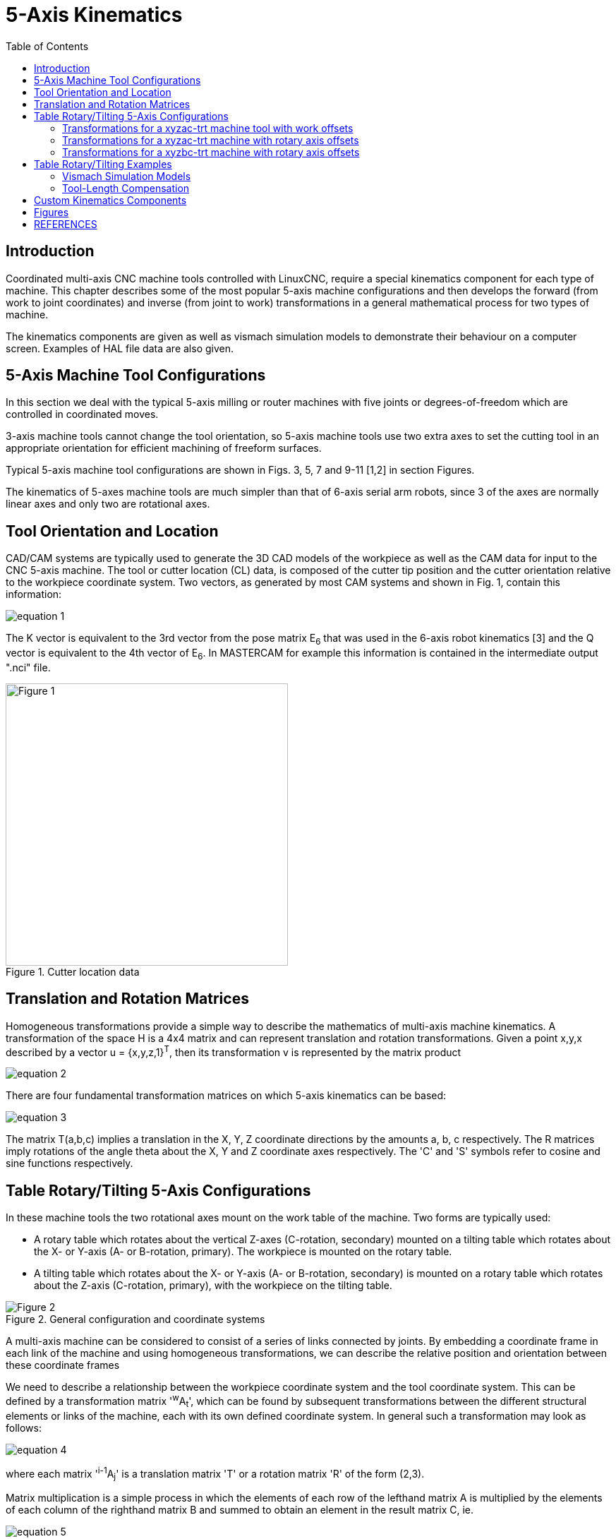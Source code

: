 :lang: en
:toc:

////////////////////////////////////////////////
use image:: for equation png files -- no latexmath
////////////////////////////////////////////////

[[cha:5-axis-kinematics]]
= 5-Axis Kinematics(((5-Axis Kinematics)))

// Custom lang highlight
// must come after the doc title, to work around a bug in asciidoc 8.6.6
:ini: {basebackend@docbook:'':ini}
:hal: {basebackend@docbook:'':hal}
:ngc: {basebackend@docbook:'':ngc}

== Introduction

Coordinated multi-axis CNC machine tools controlled with LinuxCNC, require a special kinematics component for each type of machine. This chapter describes some of the most popular 5-axis machine configurations and then develops the forward (from work to joint coordinates) and inverse (from joint to work) transformations in a general mathematical process for two types of machine.

The kinematics components are given as well as vismach simulation models to demonstrate their behaviour on a computer screen. Examples of HAL file data are also given.

== 5-Axis Machine Tool Configurations

In this section we deal with the typical 5-axis milling or router machines with five joints or degrees-of-freedom which are controlled in coordinated moves.

3-axis machine tools cannot change the tool orientation, so  5-axis machine tools use two extra axes to set the cutting tool in an appropriate orientation for efficient machining of freeform surfaces.

Typical 5-axis machine tool configurations are shown in Figs. 3, 5, 7 and 9-11 [1,2] in section Figures.

The kinematics of 5-axes machine tools are much simpler than that of 6-axis serial arm robots, since 3 of the axes are normally linear axes and only two are rotational axes.

== Tool Orientation and Location

CAD/CAM systems are typically used to generate the 3D CAD models of the workpiece as well as the CAM data for input to the CNC 5-axis machine. The tool or cutter location (CL) data, is composed of the cutter tip position and the cutter orientation relative to the workpiece coordinate system. Two vectors, as generated by most CAM systems and shown in Fig. 1, contain this information:

image::5-axis-figures/equation__1.png[align="center"]

The K vector is equivalent to the 3rd vector from the pose matrix E~6~ that was used in the 6-axis robot kinematics [3] and the Q vector is equivalent to the 4th vector of E~6~. In MASTERCAM for example this information is contained in the intermediate output ".nci" file.

.Cutter location data
image::5-axis-figures/Figure-1.png[align="center",height=400]

== Translation and Rotation Matrices

Homogeneous transformations provide a simple way to describe the mathematics of
multi-axis machine kinematics. A transformation of the space H is a 4x4 matrix and can represent translation and rotation transformations. Given a point x,y,x described by a vector u = {x,y,z,1}^T^, then its transformation v is represented by the matrix product

image::5-axis-figures/equation__2.png[align="center"]

There are four fundamental transformation matrices on which 5-axis kinematics can be based:

image::5-axis-figures/equation__3.png[align="center"]

The matrix T(a,b,c) implies a translation in the X, Y, Z coordinate directions by the amounts a, b, c respectively. The R matrices imply rotations of the angle theta about the X, Y and Z coordinate axes respectively. The 'C' and 'S' symbols refer to cosine and sine functions respectively.

== Table Rotary/Tilting 5-Axis Configurations

In these machine tools the two rotational axes mount on the work table of the machine. Two forms are typically used:

* A rotary table which rotates about the vertical Z-axes (C-rotation, secondary) mounted on a tilting table which rotates about the X- or Y-axis (A- or B-rotation, primary). The workpiece is mounted on the rotary table.
* A tilting table which rotates about the X- or Y-axis (A- or B-rotation, secondary) is mounted on a rotary table which rotates about the Z-axis (C-rotation, primary), with the workpiece on the tilting table.

.General configuration and coordinate systems
image::5-axis-figures/Figure-2.png[align="center"]

A multi-axis machine can be considered to consist of a series of links connected by joints. By embedding a coordinate frame in each link of the machine and using homogeneous transformations, we can describe the relative position and orientation between these coordinate frames

We need to describe a relationship between the workpiece coordinate system and the tool coordinate system. This can be defined by a transformation matrix '^w^A~t~', which can be found by subsequent transformations between the different structural elements or links of the machine, each with its own defined coordinate system. In general such a transformation may look as follows:

image::5-axis-figures/equation__4.png[align="center"]

where each matrix '^i-1^A~j~' is a translation matrix 'T' or a rotation matrix 'R' of the form (2,3).

Matrix multiplication is a simple process in which the elements of each row of the lefthand matrix A is multiplied by the elements of each column of the righthand matrix B and summed to obtain an element in the result matrix C, ie.

image::5-axis-figures/equation__5.png[align="center"]

In Fig. 2 a generic configuration with coordinate systems is shown [4]. It includes table rotary/tilting axes as well as spindle rotary/tilting axes. Only two of the rotary axes are actually used in a machine tool.

First we will develop the transformations for the first type of configuration mentioned above, ie. a table tilting/rotary (trt) type with no rotating axis offsets. We may give it the name xyzac-trt configuration.

We also develop the transformations for the same type (xyzac-trt), but with rotating axis offsets.

Then we develop the transformations for a xyzbc-trt configuration with rotating axis offsets.

=== Transformations for a xyzac-trt machine tool with work offsets ===

.vismach model of xyzac-trt with coincident rotation axes
image::5-axis-figures/Figure-3.png[align="center"]

We deal here with a simplified configuration in which the tilting axis and rotary axis intersects at a point called the pivot point as shown in Fig. 4. therefore the two coordinate systems 'O~ws~' and 'O~wp~' of Fig. 2 are coincident.

.Table tilting/rotary configuration
image::5-axis-figures/Figure-4.png[align="center",height=400]

==== Forward transformation ====

The transformation can be defined by the sequential multiplication of the matrices:

image::5-axis-figures/equation__6.png[align="center"]

with the matrices built up as follows:

image::5-axis-figures/equation__7.png[align="center"]

In these equations L~x~, L~y~, L~z~ defines the offsets of the pivot point of the two rotary axes A and C relative to the workpiece coordinate system origin. Furthermore, P~x~, P~y~, P~z~ are the relative  distances of the pivot point to the cutter tip position, which can also be called the "joint coordinates" of the pivot point. The pivot point is at the intersection of the two rotary axes. The signs of the S~A~ and S~C~ terms are different to those in [2,3] since there the table rotations are negative relative to the workpiece coordinate axes (note that sin(-theta) = -sin(theta), cos(-theta) = cos(theta)).

When multiplied in accordance with (5), we obtain:

image::5-axis-figures/equation__8.png[align="center"]

We can now equate the third column of this matrix with our given tool orientation vector K, ie.:

image::5-axis-figures/equation__9.png[align="center"]

From these equations we can solve for the rotation angles theta~A~, theta~C~. From the third row we find:

image::5-axis-figures/equation__10.png[align="center"]

and by dividing the first row by the second row we find:

image::5-axis-figures/equation__11.png[align="center"]

These relationships are typically used in the CAM post-processor to convert the tool orientation vectors to rotation angles.

Equating the last column of (8) with the tool position vector Q, we can write:

image::5-axis-figures/equation__12.png[align="center"]

The vector on the right hand side can also be written as the product of a matrix and a vector resulting in:

image::5-axis-figures/equation__13.png[align="center"]

This can be expanded to give

image::5-axis-figures/equation__14.png[align="center"]

which is the 'forward transformation' of the kinematics.

==== Inverse Transformation

We can solve for P from  equation (13) as 'P = (^Q^A~P~)^-1^ * Q'. Noting that the square matrix is a homogeneous 4x4 matrix containing a rotation matrix R and translation vector q, for which the inverse can be written as:

image::5-axis-figures/equation__15.png[align="center"]

where R^T is the transpose of R (rows and columns swappped). We therefore obtain:

image::5-axis-figures/equation__16.png[align="center"]

The desired equations for the 'inverse transformation' of the kinematics thus can be written as:

image::5-axis-figures/equation__17.png[align="center"]

=== Transformations for a xyzac-trt machine  with rotary axis offsets

.vismach model of xyzac-trt with rotational axis offsets (positive)
image::5-axis-figures/Figure-5.png[align="center"]

We deal here with a extended configuration in which the tilting axis and rotary axis do not intersect at a point but have an offset D~y~.
Furthermore, there is also an z-offset between the two coordinate systems 'O~ws~' and 'O~wp~' of Fig. 2, called D~z~.
A vismach model is shown in Fig. 5 and the offsets are shown in Fig. 6 (positive offsets in this example).
To simplify the configuration, the offsets L~x~, L~y~, L~z~ of the previous case are not included.
They are probably not necessary if one uses the G54 offsets in LinuxCNC by means of the "touch of" facility.

.Table tilting/rotary xyzac-trt configuration, with axis offsets
image::5-axis-figures/Figure-6.png[align="center",height=350]

==== Forward Transformation

The transformation can be defined by the sequential multiplication of the matrices:

image::5-axis-figures/equation__18.png[align="center"]

with the matrices built up as follows:

image::5-axis-figures/equation__19.png[align="center"]

In these equations D~y~, D~z~ defines the offsets of the pivot point of the rotary axes A  relative to the workpiece coordinate system origin. Furthermore, P~x~, P~y~, P~z~ are the relative  distances of the pivot point to the cutter tip position, which can also be called the "joint coordinates" of the pivot point. The pivot point is on the A rotary axis.

When multiplied in accordance with (18), we obtain:

image::5-axis-figures/equation__20.png[align="center"]

We can now equate the third column of this matrix with our given tool orientation vector K, ie.:

image::5-axis-figures/equation__21.png[align="center"]

From these equations we can solve for the rotation angles theta~A~, theta~C~. From the third row we find:

image::5-axis-figures/equation__22.png[align="center"]

and by dividing the second row by the first row we find:

image::5-axis-figures/equation__23.png[align="center"]

These relationships are typically used in the CAM post-processor to convert the tool orientation vectors to rotation angles.

Equating the last column of (21) with the tool position vector Q, we can write:

image::5-axis-figures/equation__24.png[align="center"]

The vector on the right hand side can also be written as the product of a matrix and a vector resulting in:

image::5-axis-figures/equation__25.png[align="center"]

which is the 'forward transformation' of the kinematics.

==== Inverse Transformation

We can solve for P from  equation (25) as 'P = (^Q^A~P~)^-1^ * Q' using (15) as before.
We thereby obtain:

image::5-axis-figures/equation__26.png[align="center"]

The desired equations for the 'inverse transformation' of the kinematics thus can be written as:

image::5-axis-figures/equation__27.png[align="center"]

=== Transformations for a xyzbc-trt machine  with rotary axis offsets

.vismach model of xyzbc-trt with rotational axis offsets (negative)
image::5-axis-figures/Figure-7.png[align="center"]

We deal here again with a extended configuration in which the tilting axis (about the y-axis) and rotary axis do not intersect at a point but have an offset D~x~.
Furthermore, there is also an z-offset between the two coordinate systems 'O~ws~' and 'O~wp~' of Fig. 2, called D~z~.
A vismach model is shown in Fig. 7 (negative offsets in this example) and the positive offsets are shown in Fig. 8.

.Table tilting/rotary xyzbc-trt configuration, with axis offsets
image::5-axis-figures/Figure-8.png[align="center",height=350]

==== Forward Transformation

The transformation can be defined by the sequential multiplication of the matrices:

image::5-axis-figures/equation__28.png[align="center"]

with the matrices built up as follows:

image::5-axis-figures/equation__29.png[align="center"]

In these equations D~x~, D~z~ defines the offsets of the pivot point of the rotary axes B relative to the workpiece coordinate system origin.
Furthermore, P~x~, P~y~, P~z~ are the relative  distances of the pivot point to the cutter tip position, which can also be called the "joint coordinates" of the pivot point.
The pivot point is on the B rotary axis.

When multiplied in accordance with (29), we obtain:

image::5-axis-figures/equation__30.png[align="center"]

We can now equate the third column of this matrix with our given tool orientation vector K, i.e.:

image::5-axis-figures/equation__31.png[align="center"]

From these equations we can solve for the rotation angles theta~B~, theta~C~. From the third row we find:

image::5-axis-figures/equation__32.png[align="center"]

and by dividing the second row by the first row we find:

image::5-axis-figures/equation__33.png[align="center"]

These relationships are typically used in the CAM post-processor to convert the tool orientation vectors to rotation angles.

Equating the last column of (32) with the tool position vector Q, we can write:

image::5-axis-figures/equation__34.png[align="center"]

The vector on the right hand side can also be written as the product of a matrix and a vector resulting in:

image::5-axis-figures/equation__35.png[align="center"]

which is the 'forward transformation' of the kinematics.

==== Inverse Transformation

We can solve for P from  equation (37) as 'P = (^Q^A~P~)^-1^ * Q'.

With the same approach as before, we obtain:

image::5-axis-figures/equation__36.png[align="center"]

The desired equations for the 'inverse transformation' of the kinematics thus can be written as:

image::5-axis-figures/equation__37.png[align="center"]

== Table Rotary/Tilting Examples

LinuxCNC includes kinematics modules for the 'xyzac-trt' and 'xyzbc-trt' topologies
described in the mathematics detailed above.  For interested users, the source code
is available in the git tree in the 'src/emc/kinematics/' directory.

Example xyzac-trt and xyzbc-trt simulation configurations are located
in the Sample Configurations ('configs/sim/axis/vismach/5axis/table-rotary-tilting/')
directory.

The example configurations include the required INI files and an examples subdirectory
with G-code (NGC) files. These sim configurations invoke a realistic 3-dimensional model
using the LinuxCNC vismach facility.

=== Vismach Simulation Models

Vismach is a library of python routines to display a dynamic simulation of a CNC machine on the PC screen. The python script for a particular machine is loaded in HAL and data passed by HAL pin connections.  The user-space vismach model is loaded by a HAL command like:

[source,{hal}]
----
loadusr -W xyzac-trt-gui
----

and connections are made using HAL commands like:

----
net  :table-x   joint.0.pos-fb xyzac-trt-gui.table-x
net  :saddle-y  joint.1.pos-fb xyzac-trt-gui.saddle-y
...
----

See the simulation INI files for details of the HAL connections used for the vismach model.

=== Tool-Length Compensation

In order to use tools from a tool table sequentially with tool-length compensation applied automatically, a further Z-offset is required. For a tool that is longer than the "master" tool, which typically has a tool length of zero, LinuxCNC has a variable called "motion.tooloffset.z". If this variable is passed on to the kinematic component (and vismach python script), then the necessary additional Z-offset for a new tool can be accounted for by adding the component statement, for example:

image::5-axis-figures/equation__38.png[align="center"]

The required HAL connection (for xyzac-trt) is:

[source,{hal}]
----
net :tool-offset motion.tooloffset.z xyzac-trt-kins.tool-offset
----

where:

----
:tool-offset ---------------- signal name
motion.tooloffset.z --------- output HAL pin from LinuxCNC motion module
xyzac-trt-kins.tool-offset -- input  HAL pin to xyzac-trt-kins
----

== Custom Kinematics Components

LinuxCNC implements kinematics using a HAL component that is loaded
at startup of LinuxCNC.  The most common kinematics module, 'trivkins',
implements identity (trivial) kinematics where there is a one-to-one
correspondence between an axis coordinate letter and a motor joint.
Additional kinematics modules for more complex systems (including 'xyzac-trt'
and 'xyzbc-trt' described above) are available.

See the kins manpage (*\$ man kins*) for brief descriptions of the available
kinematics modules.

The kinematics modules provided by LinuxCNC are typically written in the
C-language.  Since a standard structure is used, creation of a custom
kinematics module is facilitated by copying an existing source file to a user
file with a new name, modifying it, and then installing.

Installation is done using halcompile:

----
sudo halcompile --install kinsname.c
----

where "kinsname" is the name you give to your component. The sudo prefix is
required to install it and you will be asked for your root password.  See the
halcompile man page for more information (*\$ man halcompile*)

Once it is compiled and installed you can reference it in your config setup of
your machine. This is done in the INI file of your config directory. For
example, the common INI specificaion:

[source,{ini}]
----
[KINS]
KINEMATICS = trivkins
----

is replaced by

[source,{ini}]
----
[KINS]
KINEMATICS = kinsname
----

where "kinsname" is the name of your kins program.
Additional HAL pins may be created by the module for variable configuration items
such as the D~x~, D~y~, D~z~, tool-offset used in the xyzac-trt kinematics module.
These pins can be connected to a signal for dynamic control or set once with HAL connections like:

[source,{hal}]
----
# set offset parameters
net :tool-offset motion.tooloffset.z xyzac-trt-kins.tool-offset
setp xyzac-trt-kins.y-offset 0
setp xyzac-trt-kins.z-offset 20
----

== Figures

.Table tilting/rotating configuration
image::5-axis-figures/Figure-9.png["Table tilting/rotating configuration",align="center",height=300]

.Spindle/table tilting configuration
image::5-axis-figures/Figure-10.png["Spindle/table tilting configuration",align="center",height=300]

.Spindle tilting/rotary configuration
image::5-axis-figures/Figure-11.png["Spindle tilting/rotary configuration",align="center",height=300]

/////////////////////////////////////////////////////
== References  nope nope nope pdf nope
/////////////////////////////////////////////////////

== REFERENCES

. A Postprocessor Based on the Kinematics Model for General Five-Axis machine
  Tools: C-H She, R-S Lee, J Manufacturing Processes, V2 N2, 2000.
. NC Post-processor for 5-axis milling of table-rotating/tilting type: YH Jung,
  DW Lee, JS Kim, HS Mok, J Materials Processing Technology,130-131 (2002)
  641-646.
. 3D 6-DOF Serial Arm Robot Kinematics, RJ du Preez, SA-CNC-CLUB, Dec. 5, 2013.
. Design of a generic five-axis postprocessor based on generalized kinematics
  model of machine tool: C-H She, C-C Chang, Int. J Machine Tools & Manufacture,
  47 (2007) 537-545.

// vim: set syntax=asciidoc:
